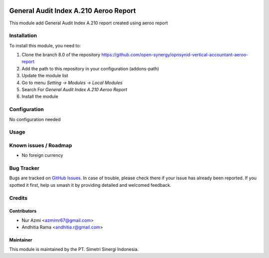 .. image:: https://img.shields.io/badge/licence-AGPL--3-blue.svg
   :target: http://www.gnu.org/licenses/agpl-3.0-standalone.html
   :alt: License: AGPL-3

======================================
General Audit Index A.210 Aeroo Report
======================================

This module add General Audit Index A.210 report created using aeroo report

Installation
============

To install this module, you need to:

1.  Clone the branch 8.0 of the repository https://github.com/open-synergy/opnsynid-vertical-accountant-aeroo-report
2.  Add the path to this repository in your configuration (addons-path)
3.  Update the module list
4.  Go to menu *Setting -> Modules -> Local Modules*
5.  Search For *General Audit Index A.210 Aeroo Report*
6.  Install the module

Configuration
=============

No configuration needed

Usage
=====


Known issues / Roadmap
======================

* No foreign currency

Bug Tracker
===========

Bugs are tracked on `GitHub Issues
<https://github.com/open-synergy/opnsynid-vertical-accountant-aeroo-report/issues>`_.
In case of trouble, please check there if your issue has already been reported.
If you spotted it first, help us smash it by providing detailed and welcomed feedback.

Credits
=======

Contributors
------------

* Nur Azmi <azmimr67@gmail.com>
* Andhitia Rama <andhitia.r@gmail.com>

Maintainer
----------

.. image:: https://simetri-sinergi.id/logo.png
   :alt: PT. Simetri Sinergi Indonesia
   :target: https://simetri-sinergi.id.com

This module is maintained by the PT. Simetri Sinergi Indonesia.
